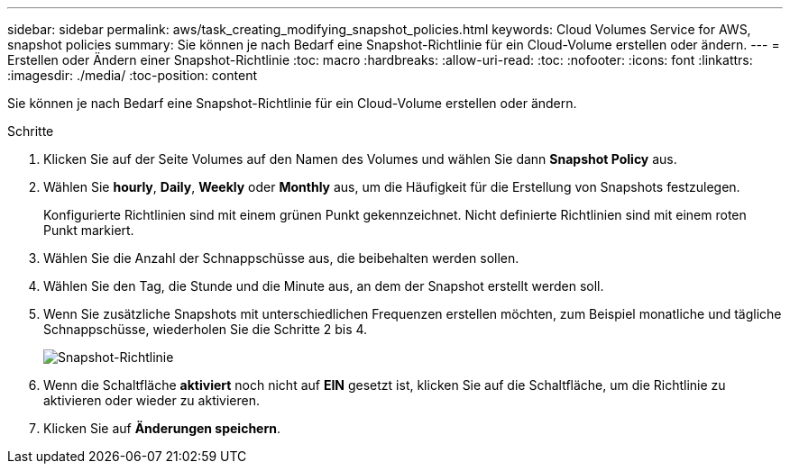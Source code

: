 ---
sidebar: sidebar 
permalink: aws/task_creating_modifying_snapshot_policies.html 
keywords: Cloud Volumes Service for AWS, snapshot policies 
summary: Sie können je nach Bedarf eine Snapshot-Richtlinie für ein Cloud-Volume erstellen oder ändern. 
---
= Erstellen oder Ändern einer Snapshot-Richtlinie
:toc: macro
:hardbreaks:
:allow-uri-read: 
:toc: 
:nofooter: 
:icons: font
:linkattrs: 
:imagesdir: ./media/
:toc-position: content


[role="lead"]
Sie können je nach Bedarf eine Snapshot-Richtlinie für ein Cloud-Volume erstellen oder ändern.

.Schritte
. Klicken Sie auf der Seite Volumes auf den Namen des Volumes und wählen Sie dann *Snapshot Policy* aus.
. Wählen Sie *hourly*, *Daily*, *Weekly* oder *Monthly* aus, um die Häufigkeit für die Erstellung von Snapshots festzulegen.
+
Konfigurierte Richtlinien sind mit einem grünen Punkt gekennzeichnet. Nicht definierte Richtlinien sind mit einem roten Punkt markiert.

. Wählen Sie die Anzahl der Schnappschüsse aus, die beibehalten werden sollen.
. Wählen Sie den Tag, die Stunde und die Minute aus, an dem der Snapshot erstellt werden soll.
. Wenn Sie zusätzliche Snapshots mit unterschiedlichen Frequenzen erstellen möchten, zum Beispiel monatliche und tägliche Schnappschüsse, wiederholen Sie die Schritte 2 bis 4.
+
image:diagram_snapshot_policy_modify.png["Snapshot-Richtlinie"]

. Wenn die Schaltfläche *aktiviert* noch nicht auf *EIN* gesetzt ist, klicken Sie auf die Schaltfläche, um die Richtlinie zu aktivieren oder wieder zu aktivieren.
. Klicken Sie auf *Änderungen speichern*.

